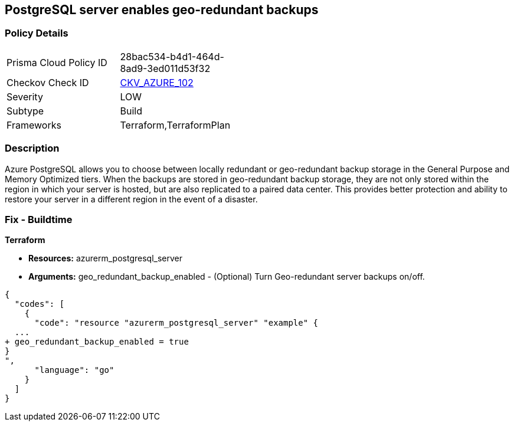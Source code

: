 == PostgreSQL server enables geo-redundant backups
// PostgreSQL server geo-redundant backup disabled


=== Policy Details 

[width=45%]
[cols="1,1"]
|=== 
|Prisma Cloud Policy ID 
| 28bac534-b4d1-464d-8ad9-3ed011d53f32

|Checkov Check ID 
| https://github.com/bridgecrewio/checkov/tree/master/checkov/terraform/checks/resource/azure/PostgressSQLGeoBackupEnabled.py[CKV_AZURE_102]

|Severity
|LOW

|Subtype
|Build

|Frameworks
|Terraform,TerraformPlan

|=== 



=== Description 


Azure PostgreSQL allows you to choose between locally redundant or geo-redundant backup storage in the General Purpose and Memory Optimized tiers.
When the backups are stored in geo-redundant backup storage, they are not only stored within the region in which your server is hosted, but are also replicated to a paired data center.
This provides better protection and ability to restore your server in a different region in the event of a disaster.

=== Fix - Buildtime


*Terraform* 


* *Resources:* azurerm_postgresql_server
* *Arguments:* geo_redundant_backup_enabled - (Optional) Turn Geo-redundant server backups on/off.


[source,go]
----
{
  "codes": [
    {
      "code": "resource "azurerm_postgresql_server" "example" {
  ...
+ geo_redundant_backup_enabled = true
}
",
      "language": "go"
    }
  ]
}
----
